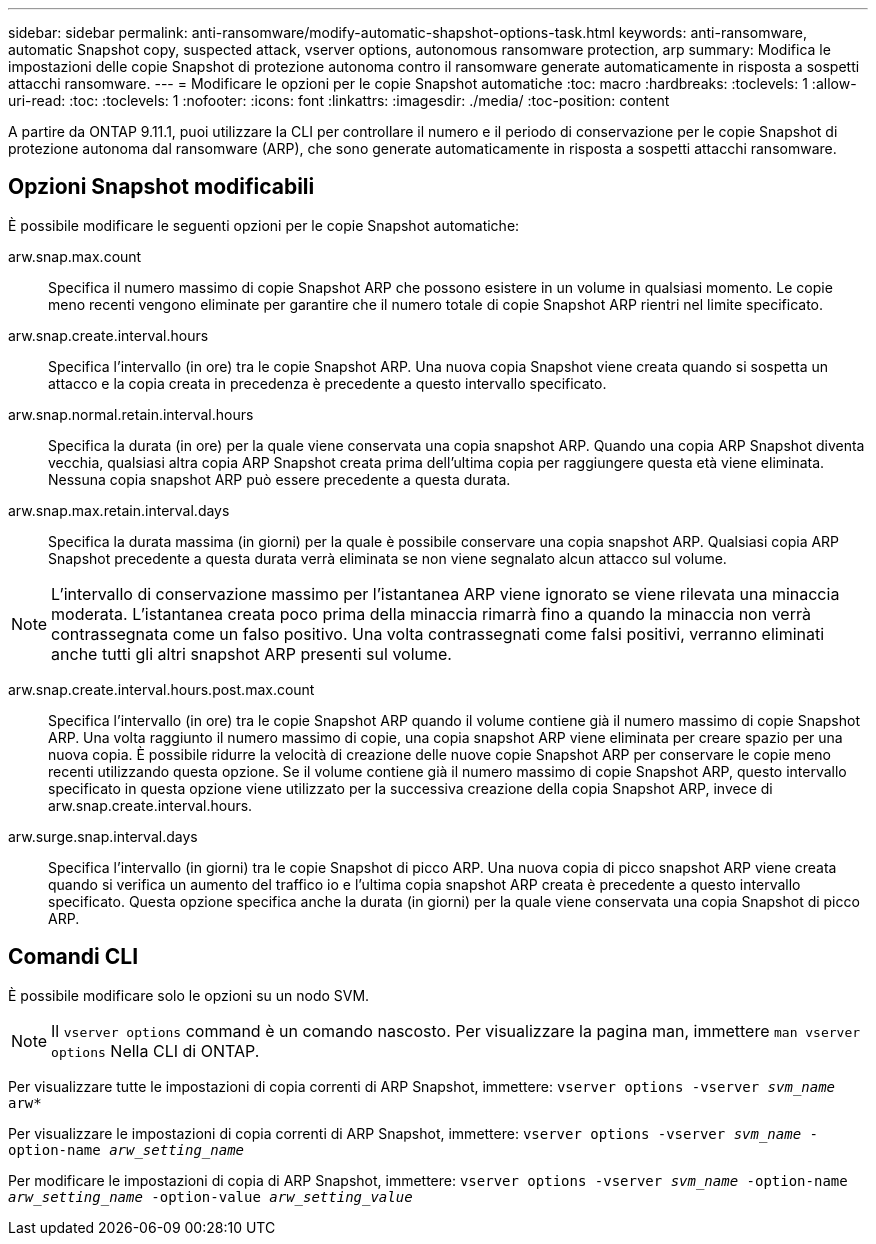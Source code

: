 ---
sidebar: sidebar 
permalink: anti-ransomware/modify-automatic-shapshot-options-task.html 
keywords: anti-ransomware, automatic Snapshot copy, suspected attack, vserver options, autonomous ransomware protection, arp 
summary: Modifica le impostazioni delle copie Snapshot di protezione autonoma contro il ransomware generate automaticamente in risposta a sospetti attacchi ransomware. 
---
= Modificare le opzioni per le copie Snapshot automatiche
:toc: macro
:hardbreaks:
:toclevels: 1
:allow-uri-read: 
:toc: 
:toclevels: 1
:nofooter: 
:icons: font
:linkattrs: 
:imagesdir: ./media/
:toc-position: content


[role="lead"]
A partire da ONTAP 9.11.1, puoi utilizzare la CLI per controllare il numero e il periodo di conservazione per le copie Snapshot di protezione autonoma dal ransomware (ARP), che sono generate automaticamente in risposta a sospetti attacchi ransomware.



== Opzioni Snapshot modificabili

È possibile modificare le seguenti opzioni per le copie Snapshot automatiche:

arw.snap.max.count:: Specifica il numero massimo di copie Snapshot ARP che possono esistere in un volume in qualsiasi momento. Le copie meno recenti vengono eliminate per garantire che il numero totale di copie Snapshot ARP rientri nel limite specificato.
arw.snap.create.interval.hours:: Specifica l'intervallo (in ore) tra le copie Snapshot ARP. Una nuova copia Snapshot viene creata quando si sospetta un attacco e la copia creata in precedenza è precedente a questo intervallo specificato.
arw.snap.normal.retain.interval.hours:: Specifica la durata (in ore) per la quale viene conservata una copia snapshot ARP. Quando una copia ARP Snapshot diventa vecchia, qualsiasi altra copia ARP Snapshot creata prima dell'ultima copia per raggiungere questa età viene eliminata. Nessuna copia snapshot ARP può essere precedente a questa durata.
arw.snap.max.retain.interval.days:: Specifica la durata massima (in giorni) per la quale è possibile conservare una copia snapshot ARP. Qualsiasi copia ARP Snapshot precedente a questa durata verrà eliminata se non viene segnalato alcun attacco sul volume.



NOTE: L'intervallo di conservazione massimo per l'istantanea ARP viene ignorato se viene rilevata una minaccia moderata. L'istantanea creata poco prima della minaccia rimarrà fino a quando la minaccia non verrà contrassegnata come un falso positivo. Una volta contrassegnati come falsi positivi, verranno eliminati anche tutti gli altri snapshot ARP presenti sul volume.

arw.snap.create.interval.hours.post.max.count:: Specifica l'intervallo (in ore) tra le copie Snapshot ARP quando il volume contiene già il numero massimo di copie Snapshot ARP. Una volta raggiunto il numero massimo di copie, una copia snapshot ARP viene eliminata per creare spazio per una nuova copia. È possibile ridurre la velocità di creazione delle nuove copie Snapshot ARP per conservare le copie meno recenti utilizzando questa opzione. Se il volume contiene già il numero massimo di copie Snapshot ARP, questo intervallo specificato in questa opzione viene utilizzato per la successiva creazione della copia Snapshot ARP, invece di arw.snap.create.interval.hours.
arw.surge.snap.interval.days:: Specifica l'intervallo (in giorni) tra le copie Snapshot di picco ARP. Una nuova copia di picco snapshot ARP viene creata quando si verifica un aumento del traffico io e l'ultima copia snapshot ARP creata è precedente a questo intervallo specificato. Questa opzione specifica anche la durata (in giorni) per la quale viene conservata una copia Snapshot di picco ARP.




== Comandi CLI

È possibile modificare solo le opzioni su un nodo SVM.


NOTE: Il `vserver options` command è un comando nascosto. Per visualizzare la pagina man, immettere `man vserver options` Nella CLI di ONTAP.

Per visualizzare tutte le impostazioni di copia correnti di ARP Snapshot, immettere:
`vserver options -vserver _svm_name_ arw*`

Per visualizzare le impostazioni di copia correnti di ARP Snapshot, immettere:
`vserver options -vserver _svm_name_ -option-name _arw_setting_name_`

Per modificare le impostazioni di copia di ARP Snapshot, immettere:
`vserver options -vserver _svm_name_ -option-name _arw_setting_name_ -option-value _arw_setting_value_`
